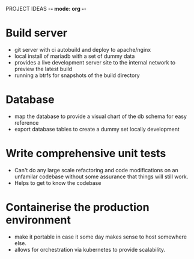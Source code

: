 PROJECT IDEAS -*- mode: org -*- 

* Build server
  - git server with ci autobuild and deploy to apache/nginx
  - local install of mariadb with a set of dummy data
  - provides a live development server site to the internal network to preview the latest build
  - running a btrfs for snapshots of the build directory

* Database
  - map the database to provide a visual chart of the db schema for easy reference
  - export database tables to create a dummy set locally development 

* Write comprehensive unit tests
  - Can't do any large scale refactoring and code modifications on an unfamilar codebase without
    some assurance that things will still work.
  - Helps to get to know the codebase

* Containerise the production environment
  - make it portable in case it some day makes sense to host somewhere else.
  - allows for orchestration via kubernetes to provide scalability. 
